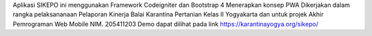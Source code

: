 Aplikasi SIKEPO ini menggunakan Framework Codeigniter dan Bootstrap 4
Menerapkan konsep PWA
Dikerjakan dalam rangka pelaksananaan Pelaporan Kinerja Balai Karantina Pertanian Kelas II Yogyakarta
dan untuk projek Akhir Pemrograman Web Mobile NIM. 205411203 
Demo dapat dilihat pada link https://karantinayogya.org/sikepo/


